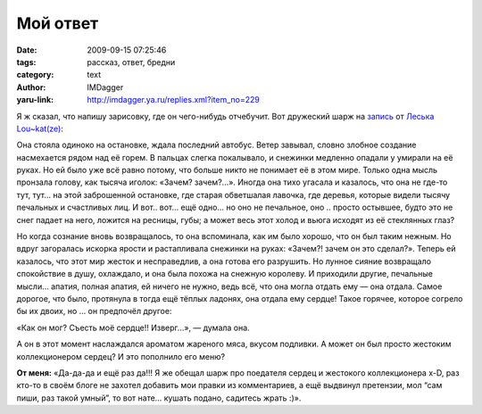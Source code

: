 Мой ответ
=========
:date: 2009-09-15 07:25:46
:tags: рассказ, ответ, бредни
:category: text
:author: IMDagger
:yaru-link: http://imdagger.ya.ru/replies.xml?item_no=229

Я ж сказал, что напишу зарисовку, где он чего-нибудь отчебучит. Вот
дружеский шарж на
`запись <http://loukat.ya.ru/replies.xml?item_no=56>`__ от `Леська Lou~kat(ze) <http://loukat.ya.ru/>`__:

.. alert-danger::
   **Внимание!** Следующий текст является просто троллингом созданным по мотивам
   другого текста, но может всё равно вызывать повреждения мозга.

Она стояла одиноко на остановке, ждала последний автобус. Ветер
завывал, словно злобное создание насмехается рядом над её горем. В
пальцах слегка покалывало, и снежинки медленно опадали у умирали на её
руках. Но ей было уже всё равно потому, что больше никто не понимает её
в этом мире. Только одна мысль пронзала голову, как тысяча иголок:
«Зачем? зачем?…». Иногда она тихо угасала и казалось, что она не где-то
тут, тут… на этой заброшенной остановке, где старая обветшалая лавочка,
где деревья, которые видели тысячу печальных и счастливых лиц. И вот..
вот… ещё одно… но оно не печальное, оно .. просто остывшее, будто это не
снег падает на него, ложится на ресницы, губы; а может весь этот холод и
вьюга исходят из её стеклянных глаз?

Но когда сознание вновь возвращалось, то она вспоминала, как им было
хорошо, что он был таким нежным. Но вдруг загоралась искорка ярости и
растапливала снежинки на руках: «Зачем?! зачем он это сделал?». Теперь
ей казалось, что этот мир жесток и несправедлив, а она готова его
разрушить. Но лунное сияние возвращало спокойствие в душу, охлаждало, и
она была похожа на снежную королеву. И приходили другие, печальные
мысли… апатия, полная апатия, ей ничего не нужно, ведь всё, что она
могла отдать ему — она отдала. Самое дорогое, что было, протянула в
тогда ещё тёплых ладонях, она отдала ему сердце! Такое горячее, которое
согрело бы их двоих, но … он предпочёл другое:

«Как он мог? Съесть моё сердце!! Изверг…», — думала она.

А он в этот момент наслаждался ароматом жареного мяса, вкусом
подливки. А может он был просто жестоким коллекционером сердец? И это
пополнило его меню?

**От меня:** «Да-да-да и ещё раз да!!! Я же обещал шарж про
поедателя сердец и жестокого коллекционера x-D, раз кто-то в своём блоге
не захотел добавить мои правки из комментариев, а ещё выдвинул
претензии, мол “сам пиши, раз такой умный”, то вот нате… кушать подано,
садитесь жрать :)».

